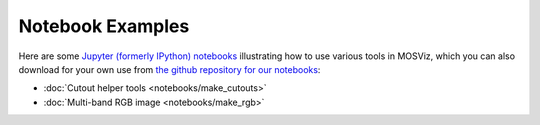 .. _notebook_ex:

Notebook Examples
=================

Here are some `Jupyter (formerly IPython) notebooks <https://jupyter.org/>`_
illustrating how to use various tools in MOSViz, which you can also download
for your own use from
`the github repository for our notebooks <https://github.com/spacetelescope/mosviz/tree/master/docs/mosviz/notebooks/>`_:

* :doc:`Cutout helper tools <notebooks/make_cutouts>`
* :doc:`Multi-band RGB image <notebooks/make_rgb>`
